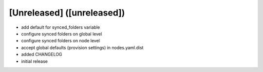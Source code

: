 [Unreleased] ([unreleased])
---------------------------
* add default for synced_folders variable
* configure synced folders on global level
* configure synced folders on node level
* accept global defaults (provision settings) in nodes.yaml.dist
* added CHANGELOG
* initial release
